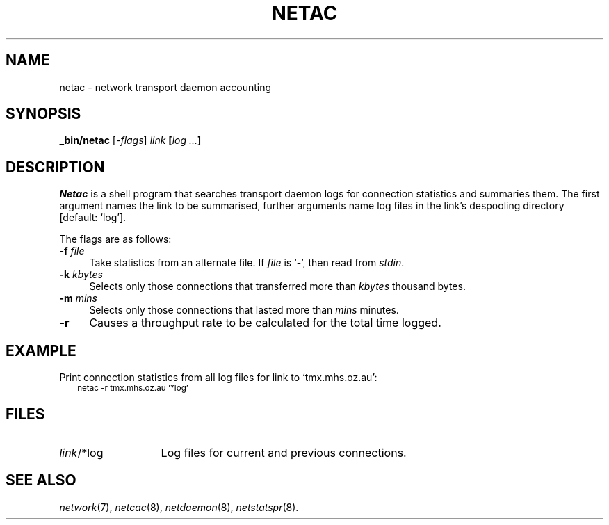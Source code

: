 .ds S1 NETAC
.ds S2 \fINetac\fP
.ds S3 \fInetac\fP
.ds S4 MHSnet
.ds S5 network
.ds S6 _bin/netac
.TH \*(S1 8 "\*(S4 1.5" \^
.nh
.SH NAME
netac \- network transport daemon accounting
.SH SYNOPSIS
.BI \*(S6
.RI [\- flags ]
.IR link
.BI [ "log ..." ]
.SH DESCRIPTION
\*(S2
is a shell program that searches transport daemon logs
for connection statistics and summaries them.
The first argument names the link to be summarised,
further arguments name log files in the link's despooling directory [default: `log'].
.PP
The flags are as follows:
.PP
.if n .ds tw 4
.if t .ds tw \w'\fB\-k\fP \fIkbytes\fPX'u
.TP "\*(tw"
.BI \-f " file"
Take statistics from an alternate file.
If 
.I file
is `\-', then read from
.IR stdin .
.TP
.BI \-k " kbytes"
Selects only those connections that transferred more than 
.I kbytes
thousand bytes.
.TP
.BI \-m " mins"
Selects only those connections that lasted more than
.I mins
minutes.
.TP
.BI \-r
Causes a throughput rate to be calculated for the total time logged.
.SH EXAMPLE
Print connection statistics from all log files for link to `tmx.mhs.oz.au':
.RS 2
.ft CW
.ps -2
.nf
netac -r tmx.mhs.oz.au '*log'
.fi
.ps
.ft
.RE
.ne 3
.SH FILES
.PD 0
.TP "\w'<link>/*logXX'u"
\fIlink\fP/*log
Log files for current and previous connections.
.PD
.SH "SEE ALSO"
.IR \*(S5 (7),
.IR netcac (8),
.IR netdaemon (8),
.IR netstatspr (8).
